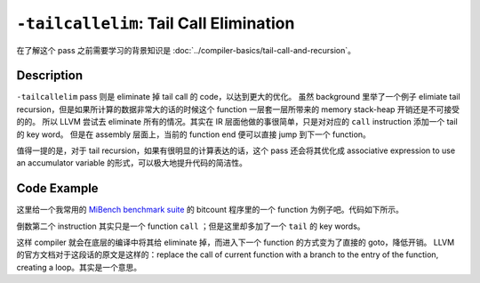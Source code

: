 ``-tailcallelim``: Tail Call Elimination
=====

在了解这个 pass 之前需要学习的背景知识是 :doc:`../compiler-basics/tail-call-and-recursion`。

Description
--------

``-tailcallelim`` pass 则是 eliminate 掉 tail call 的 code，以达到更大的优化。
虽然 background 里举了一个例子 elimiate tail recursion，但是如果所计算的数据非常大的话的时候这个 function 一层套一层所带来的 memory stack-heap 开销还是不可接受的的。
所以 LLVM 尝试去 eliminate 所有的情况。其实在 IR 层面他做的事很简单，只是对对应的 ``call`` instruction 添加一个 tail 的 key word。
但是在 assembly 层面上，当前的 function end 便可以直接 jump 到下一个 function。

值得一提的是，对于 tail recursion，如果有很明显的计算表达的话，这个 pass 还会将其优化成 associative expression to use an accumulator variable 的形式，可以极大地提升代码的简洁性。

Code Example
--------

这里给一个我常用的 `MiBench benchmark suite <https://vhosts.eecs.umich.edu/mibench/>`_ 的 bitcount 程序里的一个 function 为例子吧。代码如下所示。

.. code-block:: llvm
    :emphasize-lines: 5

    ; Function Attrs: nounwind uwtable
    define noalias i8* @alloc_bit_array(i64 %bits) #0 {
        %1 = add i64 %bits, 7
        %2 = lshr i64 %1, 3
        %3 = tail call noalias i8* @calloc(i64 %2, i64 1) #5
        ret i8* %3
    }

倒数第二个 instruction 其实只是一个 function ``call`` ；但是这里却多加了一个 ``tail`` 的 key words。

这样 compiler 就会在底层的编译中将其给 eliminate 掉，而进入下一个 function 的方式变为了直接的 goto，降低开销。
LLVM 的官方文档对于这段话的原文是这样的：replace the call of current function with a branch to the entry of the function, creating a loop。其实是一个意思。

